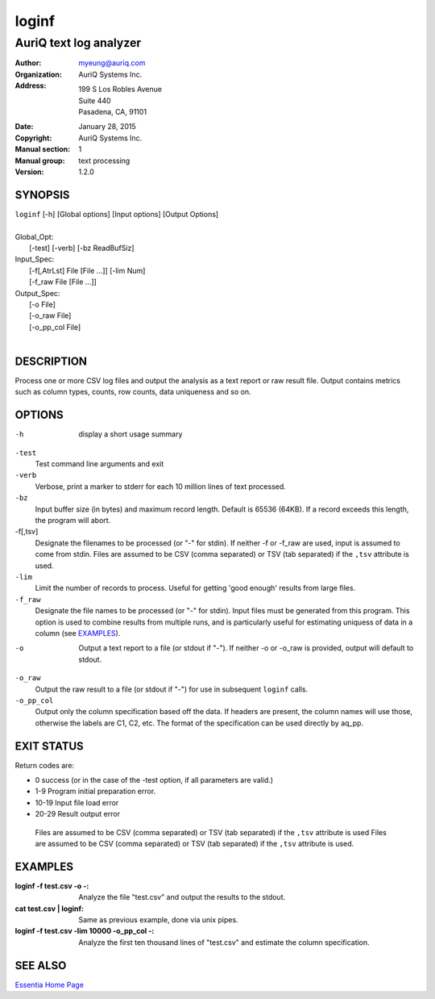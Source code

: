 .. -*- mode: rst -*-

==========================
loginf
==========================
-------------------------------------------------------------
AuriQ text log analyzer
-------------------------------------------------------------
:Author:  myeung@auriq.com
:organization: AuriQ Systems Inc.
:Address: 199 S Los Robles Avenue
          Suite 440
          Pasadena, CA, 91101
:Date: January 28, 2015
:Copyright: AuriQ Systems Inc.
:Manual section: 1
:Manual group: text processing
:Version: 1.2.0

.. raw:: manpage

   .\" disable justification (adjust text to left margin only)
   .ad l

SYNOPSIS
========
|  ``loginf`` [-h] [Global options] [Input options] [Output Options]
|
|  Global_Opt:
|    [-test] [-verb] [-bz ReadBufSiz]
|  Input_Spec:
|    [-f[,AtrLst] File [File ...]] [-lim Num]
|    [-f_raw File [File ...]]
|  Output_Spec:
|    [-o File]
|    [-o_raw File]
|    [-o_pp_col File]
|

DESCRIPTION
============
Process one or more CSV log files and output the analysis as a text
report or raw result file.  Output contains metrics such as column
types, counts, row counts, data uniqueness and so on.


.. comment
  The output pages bear cutmarks and have slightly overlapping
  images for easier assembling.


OPTIONS
=======

-h  display a short usage summary

``-test``
  Test command line arguments and exit

``-verb``
  Verbose, print a marker to stderr for each 10 million lines of text processed.

``-bz``
  Input buffer size (in bytes) and maximum record length. Default is 65536
  (64KB).  If a record exceeds this length, the program will abort.

-f[,tsv]
  Designate the filenames to be processed (or "-" for stdin).  If neither -f
  or -f_raw are used, input is assumed to come from stdin. Files are assumed to
  be CSV (comma separated) or TSV (tab separated) if the ``,tsv`` attribute is
  used.

``-lim``
  Limit the number of records to process. Useful for getting 'good enough'
  results from large files.

``-f_raw``
  Designate the file names to be processed (or "-" for stdin).  Input files
  must be generated from this program.  This option is used to combine results
  from multiple runs, and is particularly useful for estimating uniquess of
  data in a column (see `EXAMPLES`_).

-o
  Output a text report to a file (or stdout if "-").  If neither -o or -o_raw
  is provided, output will default to stdout.

``-o_raw``
  Output the raw result to a file (or stdout if "-") for use in subsequent
  ``loginf`` calls.

``-o_pp_col``
  Output only the column specification based off the data.  If headers are
  present, the column names will use those, otherwise the labels are C1, C2,
  etc.  The format of the specification can be used directly by aq_pp.

EXIT STATUS
===========

Return codes are:

* 0 success (or in the case of the -test option, if all parameters are valid.)
* 1-9  Program initial preparation error.
* 10-19  Input file load error
* 20-29  Result output error


 Files are assumed to be CSV (comma separated) or TSV (tab separated) if the
 ``,tsv`` attribute is used Files are assumed to be CSV (comma separated) or
 TSV (tab separated) if the ``,tsv`` attribute is used.


.. NOTES
   =====

EXAMPLES
============

:loginf -f test.csv -o -:
    Analyze the file "test.csv" and output the results to the stdout.

:cat test.csv | loginf:
    Same as previous example, done via unix pipes.

:loginf -f test.csv -lim 10000 -o_pp_col -:
    Analyze the first ten thousand lines of "test.csv" and estimate the column
    specification.


SEE ALSO
========
`Essentia Home Page <www.auriq.net>`__

